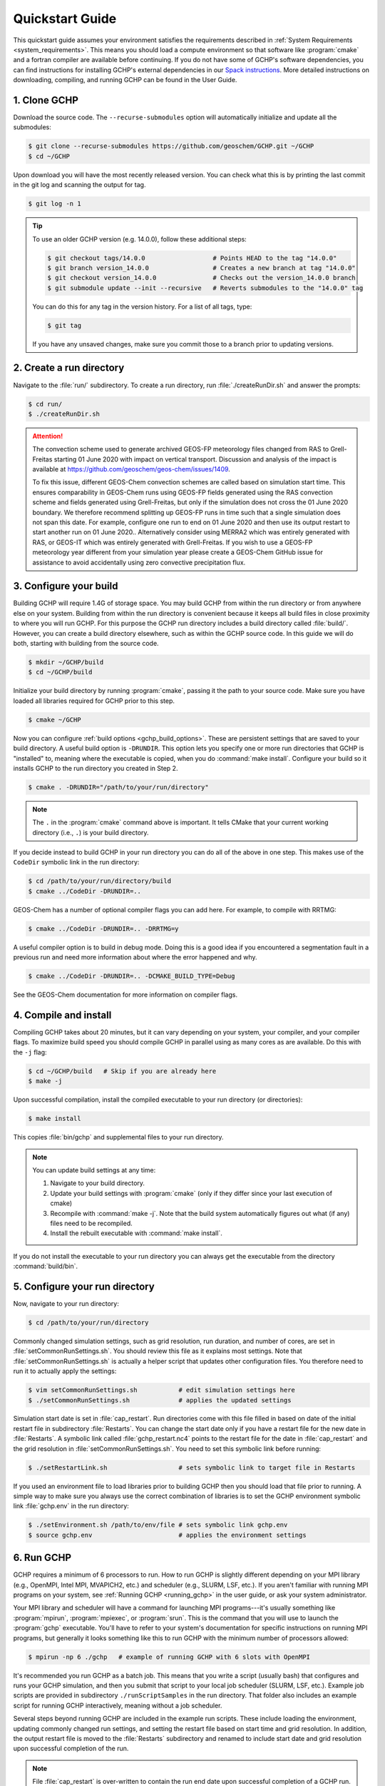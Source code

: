 .. _quick-start:

################
Quickstart Guide
################

This quickstart guide assumes your environment satisfies the
requirements described in :ref:`System Requirements
<system_requirements>`.  This means you should load a compute
environment so that software like :program:`cmake` and a
fortran compiler are available before continuing. If you do not have
some of GCHP's software dependencies, you can find instructions for
installing GCHP's external dependencies in our `Spack instructions
<../supplement/spack.html>`__.  More detailed instructions on
downloading, compiling, and running GCHP can be found in the User
Guide.

=============
1. Clone GCHP
=============

Download the source code. The :literal:`--recurse-submodules` option
will automatically initialize and update all the submodules:

.. code-block:: console

   $ git clone --recurse-submodules https://github.com/geoschem/GCHP.git ~/GCHP
   $ cd ~/GCHP

Upon download you will have the most recently released version. You can check what this is by printing the last commit in the git log and scanning the output for tag.

.. code-block:: console

   $ git log -n 1

.. tip::

   To use an older GCHP version (e.g. 14.0.0), follow
   these additional steps:

   .. code-block:: console

      $ git checkout tags/14.0.0                  # Points HEAD to the tag "14.0.0"
      $ git branch version_14.0.0                 # Creates a new branch at tag "14.0.0"
      $ git checkout version_14.0.0               # Checks out the version_14.0.0 branch
      $ git submodule update --init --recursive   # Reverts submodules to the "14.0.0" tag

   You can do this for any tag in the version history.   For a list of
   all tags, type:

   .. code-block:: console

      $ git tag

   If you have any unsaved changes, make sure you commit those to a
   branch prior to updating versions.

=========================
2. Create a run directory
=========================

Navigate to the :file:`run/` subdirectory.
To create a run directory, run :file:`./createRunDir.sh` and answer
the prompts:

.. code-block:: console

   $ cd run/
   $ ./createRunDir.sh

.. attention::

   The convection scheme used to generate archived GEOS-FP meteorology
   files changed from RAS to Grell-Freitas starting 01 June 2020 with
   impact on vertical transport. Discussion and analysis of the impact
   is available at
   https://github.com/geoschem/geos-chem/issues/1409.

   To fix this issue, different GEOS-Chem convection schemes are
   called based on simulation start time. This ensures comparability
   in GEOS-Chem runs using GEOS-FP fields generated using the RAS
   convection scheme and fields generated using Grell-Freitas, but
   only if the simulation does not cross the 01 June 2020 boundary. We
   therefore recommend splitting up GEOS-FP runs in time such that a
   single simulation does not span this date. For example, configure
   one run to end on 01 June 2020 and then use  its output restart to
   start another run on 01 June 2020.. Alternatively consider using
   MERRA2 which was entirely generated with RAS, or GEOS-IT which was
   entirely generated with Grell-Freitas. If you wish to use a GEOS-FP
   meteorology year different from your simulation year please create
   a GEOS-Chem GitHub issue for assistance to avoid accidentally using
   zero convective precipitation flux.

=======================
3. Configure your build
=======================

Building GCHP will require 1.4G of storage space. You may build GCHP
from within the run directory or from anywhere else on your
system. Building from within the run directory is convenient because
it keeps all build files in close proximity to where you will run
GCHP. For this purpose the GCHP run directory includes a build
directory called :file:`build/`. However, you can create a build
directory elsewhere, such as within the GCHP source code. In this
guide we will do both, starting with building from the source code.

.. code-block:: console

   $ mkdir ~/GCHP/build
   $ cd ~/GCHP/build

Initialize your build directory by running :program:`cmake`, passing it the path to your source code.
Make sure you have loaded all libraries required for GCHP prior to this step.

.. code-block:: console

   $ cmake ~/GCHP

Now you can configure :ref:`build options <gchp_build_options>`.
These are persistent settings that are saved to your build directory.
A useful build option is :literal:`-DRUNDIR`.
This option lets you specify one or more run directories that GCHP is
"installed" to, meaning where the executable is copied, when you do
:command:`make install`.  Configure your build so it installs GCHP to
the run directory you created in Step 2.

.. code-block:: console

   $ cmake . -DRUNDIR="/path/to/your/run/directory"

.. note::
   The :literal:`.` in the :program:`cmake` command above is
   important. It tells CMake that your current working directory
   (i.e., :literal:`.`) is your build directory.

If you decide instead to build GCHP in your run directory you can do
all of the above in one step. This makes use of the :literal:`CodeDir`
symbolic link in the run directory:

.. code-block:: console

   $ cd /path/to/your/run/directory/build
   $ cmake ../CodeDir -DRUNDIR=..

GEOS-Chem has a number of optional compiler flags you can add
here. For example, to compile with RRTMG:

.. code-block:: console

   $ cmake ../CodeDir -DRUNDIR=.. -DRRTMG=y

A useful compiler option is to build in debug mode. Doing this is a
good idea if you encountered a segmentation fault in a previous run
and need more information about where the error happened and why.

.. code-block:: console

   $ cmake ../CodeDir -DRUNDIR=.. -DCMAKE_BUILD_TYPE=Debug

See the GEOS-Chem documentation for more information on compiler flags.

======================
4. Compile and install
======================

Compiling GCHP takes about 20 minutes, but it can vary depending on
your system, your compiler, and your compiler flags. To maximize build
speed you should compile GCHP in parallel using as many cores as are
available. Do this with the :literal:`-j` flag:

.. code-block:: console

   $ cd ~/GCHP/build   # Skip if you are already here
   $ make -j

Upon successful compilation, install the compiled executable to your
run directory (or directories):

.. code-block:: console

   $ make install

This copies :file:`bin/gchp` and supplemental files to your run directory.

.. note::
   You can update build settings at any time:

   1. Navigate to your build directory.
   2. Update your build settings with :program:`cmake` (only if they
      differ since your last execution of cmake)
   3. Recompile with :command:`make -j`. Note that the build system
      automatically figures out what (if any) files need to be
      recompiled.
   4. Install the rebuilt executable with :command:`make install`.

If you do not install the executable to your run directory you can
always get the executable from the directory :command:`build/bin`.

===============================
5. Configure your run directory
===============================

Now, navigate to your run directory:

.. code-block:: console

   $ cd /path/to/your/run/directory

Commonly changed simulation settings, such as grid resolution, run
duration, and number of cores, are set in
:file:`setCommonRunSettings.sh`. You should review this file as it
explains most settings. Note that :file:`setCommonRunSettings.sh` is
actually a helper script that updates other configuration files.
You therefore need to run it to actually apply the settings:

.. code-block:: console

   $ vim setCommonRunSettings.sh           # edit simulation settings here
   $ ./setCommonRunSettings.sh             # applies the updated settings

Simulation start date is set in :file:`cap_restart`.  Run directories
come with this file filled in based on date of the initial restart
file in subdirectory :file:`Restarts`.  You can change the start date
only if you have a restart file for the new date in :file:`Restarts`.
A symbolic link called :file:`gchp_restart.nc4` points to the restart
file for the date in :file:`cap_restart` and the grid resolution in
:file:`setCommonRunSettings.sh`.  You need to set this symbolic link
before running:

.. code-block:: console

   $ ./setRestartLink.sh                   # sets symbolic link to target file in Restarts

If you used an environment file to load libraries prior to building
GCHP then you should load that file prior to running. A simple way to
make sure you always use the correct combination of libraries is to
set the GCHP environment symbolic link :file:`gchp.env` in the run
directory:

.. code-block:: console

   $ ./setEnvironment.sh /path/to/env/file # sets symbolic link gchp.env
   $ source gchp.env                       # applies the environment settings

===========
6. Run GCHP
===========

GCHP requires a minimum of 6 processors to run. How to run GCHP is
slightly different depending on your MPI library
(e.g., OpenMPI, Intel MPI, MVAPICH2, etc.) and scheduler (e.g., SLURM,
LSF, etc.). If you aren't familiar with running MPI programs on your
system, see :ref:`Running GCHP <running_gchp>` in the user guide, or
ask your system administrator.

Your MPI library and scheduler will have a command for launching MPI
programs---it's usually something like :program:`mpirun`,
:program:`mpiexec`, or :program:`srun`. This is the command that you
will use to launch the :program:`gchp` executable.  You'll have to
refer to your system's documentation for specific instructions on
running MPI programs, but generally it looks something like this to
run GCHP with the minimum number of processors allowed:

.. code-block:: console

   $ mpirun -np 6 ./gchp   # example of running GCHP with 6 slots with OpenMPI

It's recommended you run GCHP as a batch job.  This means that you
write a script (usually bash) that configures and runs your GCHP
simulation, and then you submit that script to your local job
scheduler (SLURM, LSF, etc.). Example job scripts are provided in
subdirectory :literal:`./runScriptSamples` in the run directory.  That
folder also includes an example script for running GCHP interactively,
meaning without a job scheduler.

Several steps beyond running GCHP are included in the example run
scripts. These include loading the environment, updating commonly
changed run settings, and setting the restart file based on start time
and grid resolution.  In addition, the output restart file is moved to
the :file:`Restarts` subdirectory and renamed to include start date
and grid resolution upon successful completion of the run.

.. note::
   File :file:`cap_restart` is over-written to contain the run end
   date upon successful completion of a GCHP run. This is done within
   GCHP and not by the run script. You can then easily submit a new
   GCHP run starting off where your last run left off. In addition,
   GCHP outputs a restart file to your Restarts directory called
   :file:`gcchem_internal_checkpoint`. This file is renamed by the
   run script (not GCHP) to include the date and grid resolution.
   Since this is done by the run script it is technically is optional.
   However, we recommend doing this since it avoids overwriting your
   restart file upon consecutive runs, is useful for archiving, and
   enables use of the :file:`./setRestartLink.sh` script to set the
   :file:`gchp_restart.nc4` symbolic link, something that is done
   by the run script prior to executing GCHP.

Those are the basics of using GCHP!  See the user guide, step-by-step
guides, and reference pages for more detailed instructions.
